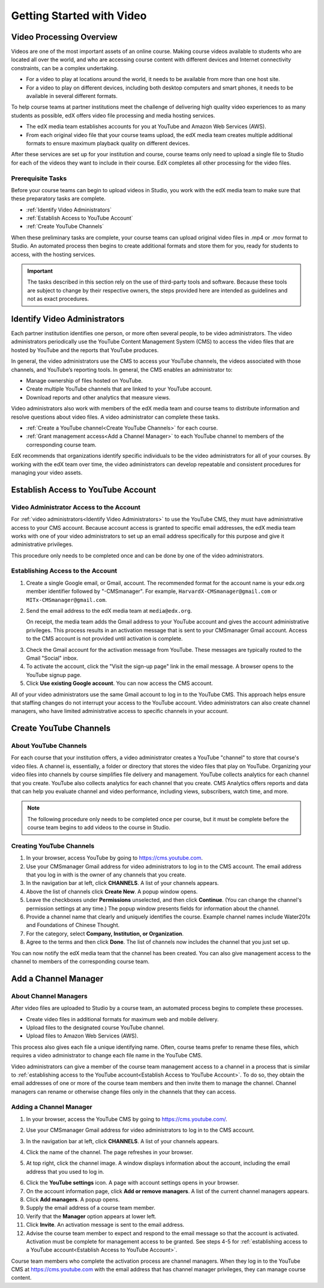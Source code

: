 .. _Video Getting Started:

###########################
Getting Started with Video
###########################

.. _Video Processing Overview:

******************************
Video Processing Overview
******************************

Videos are one of the most important assets of an online course. Making
course videos available to students who are located all over the world, and
who are accessing course content with different devices and Internet
connectivity constraints, can be a complex undertaking.

* For a video to play at locations around the world, it needs to be available
  from more than one host site. 

* For a video to play on different devices, including both desktop computers
  and smart phones, it needs to be available in several different formats.

To help course teams at partner institutions meet the challenge of delivering
high quality video experiences to as many students as possible, edX offers
video file processing and media hosting services. 

* The edX media team establishes accounts for you at YouTube and Amazon Web
  Services (AWS).

* From each original video file that your course teams upload, the edX media
  team creates multiple additional formats to ensure maximum playback
  quality on different devices.

After these services are set up for your institution and course, course
teams only need to upload a single file to Studio for each of the videos they
want to include in their course. EdX completes all other processing for the
video files.

===================================
Prerequisite Tasks
===================================

Before your course teams can begin to upload videos in Studio, you work with
the edX media team to make sure that these preparatory tasks are complete.

* :ref:`Identify Video Administrators`

* :ref:`Establish Access to YouTube Account`

* :ref:`Create YouTube Channels`

When these preliminary tasks are complete, your course teams can upload
original video files in .mp4 or .mov format to Studio. An automated process
then begins to create additional formats and store them for you, ready for
students to access, with the hosting services.

.. important:: The tasks described in this section rely on the use of
 third-party tools and software. Because these tools are subject to change by
 their respective owners, the steps provided here are intended as
 guidelines and not as exact procedures.

.. _Identify Video Administrators:

****************************************
Identify Video Administrators
****************************************

Each partner institution identifies one person, or more often several
people, to be video administrators. The video administrators periodically use
the YouTube Content Management System (CMS) to access the video files that
are hosted by YouTube and the reports that YouTube produces.

In general, the video administrators use the CMS to access your YouTube
channels, the videos associated with those channels, and YouTube’s reporting
tools. In general, the CMS enables an administrator to:

* Manage ownership of files hosted on YouTube.
* Create multiple YouTube channels that are linked to your YouTube account.
* Download reports and other analytics that measure views.

Video administrators also work with members of the edX media team and course
teams to distribute information and resolve questions about video files. A
video administrator can complete these tasks.

* :ref:`Create a YouTube channel<Create YouTube Channels>` for each course. 

* :ref:`Grant management access<Add a Channel Manager>` to each YouTube
  channel to members of the corresponding course team.

EdX recommends that organizations identify specific individuals to be the
video administrators for all of your courses. By working with the edX team
over time, the video administrators can develop repeatable and consistent
procedures for managing your video assets.

.. _Establish Access to YouTube Account:

****************************************
Establish Access to YouTube Account 
****************************************

=========================================
Video Administrator Access to the Account 
=========================================

For :ref:`video administrators<Identify Video Administrators>` to use the
YouTube CMS, they must have administrative access to your CMS account. Because
account access is granted to specific email addresses, the edX media team
works with one of your video administrators to set up an email address
specifically for this purpose and give it administrative privileges.

This procedure only needs to be completed once and can be done by one of
the video administrators.

===================================
Establishing Access to the Account 
===================================

#. Create a single Google email, or Gmail, account. The recommended format
   for the account name is your edx.org member identifier followed by
   "-CMSmanager". For example, ``HarvardX-CMSmanager@gmail.com`` or 
   ``MITx-CMSmanager@gmail.com``.

#. Send the email address to the edX media team at ``media@edx.org``.

   On receipt, the media team adds the Gmail address to your YouTube account
   and gives the account administrative privileges. This process results in
   an activation message that is sent to your CMSmanager Gmail account.
   Access to the CMS account is not provided until activation is complete.

3. Check the Gmail account for the activation message from YouTube. These
   messages are typically routed to the Gmail "Social" inbox.

#. To activate the account, click the "Visit the sign-up page" link in the
   email message. A browser opens to the YouTube signup page.

#. Click **Use existing Google account**. You can now access the CMS account.

All of your video administrators use the same Gmail account to log in to the
YouTube CMS. This approach helps ensure that staffing changes do not
interrupt your access to the YouTube account. Video administrators can also
create channel managers, who have limited administrative access to specific
channels in your account.

.. _Create YouTube Channels:

****************************************
Create YouTube Channels
****************************************

===============================
About YouTube Channels
===============================

For each course that your institution offers, a video administrator creates a
YouTube "channel" to store that course's video files. A channel is,
essentially, a folder or directory that stores the video files that play on
YouTube. Organizing your video files into channels by course simplifies file
delivery and management. YouTube collects analytics for each channel that you
create. YouTube also collects analytics for each channel that you create. CMS
Analytics offers reports and data that can help you evaluate channel and
video performance, including views, subscribers, watch time, and more.

.. note:: The following procedure only needs to be completed once per 
 course, but it must be complete before the course team begins to add videos
 to the course in Studio.

===============================
Creating YouTube Channels
===============================

#. In your browser, access YouTube by going to https://cms.youtube.com.

#. Use your CMSmanager Gmail address for video administrators to log in to
   the CMS account. The email address that you log in with is the owner of
   any channels that you create.

#. In the navigation bar at left, click **CHANNELS**. A list of your channels
   appears.

#. Above the list of channels click **Create New**. A popup window opens.

#. Leave the checkboxes under **Permissions** unselected, and then click
   **Continue**. (You can change the channel's permission settings at any
   time.) The popup window presents fields for information about the channel.

#. Provide a channel name that clearly and uniquely identifies the course.
   Example channel names include Water201x and Foundations of Chinese
   Thought.

#. For the category, select **Company, Institution, or Organization**.

#. Agree to the terms and then click **Done**. The list of channels now
   includes the channel that you just set up.

You can now notify the edX media team that the channel has been created. You
can also give management access to the channel to members of the
corresponding course team.

.. _Add a Channel Manager:

************************************
Add a Channel Manager
************************************

===============================
About Channel Managers
===============================

After video files are uploaded to Studio by a course team, an automated
process begins to complete these processes.

* Create video files in additional formats for maximum web and mobile
  delivery.

* Upload files to the designated course YouTube channel.

* Upload files to Amazon Web Services (AWS).

This process also gives each file a unique identifying name. Often, course
teams prefer to rename these files, which requires a video administrator to
change each file name in the YouTube CMS.

Video administrators can give a member of the course team management access
to a channel in a process that is similar to :ref:`establishing access to the
YouTube account<Establish Access to YouTube Account>`. To do so, they obtain
the email addresses of one or more of the course team members and then invite
them to manage the channel. Channel managers can rename or otherwise change
files only in the channels that they can access.

===============================
Adding a Channel Manager
===============================

#. In your browser, access the YouTube CMS by going to
   https://cms.youtube.com/.

#. Use your CMSmanager Gmail address for video administrators to log in to
   the CMS account. 

#. In the navigation bar at left, click **CHANNELS**. A list of your
   channels appears.

#. Click the name of the channel. The page refreshes in your browser.  

#. At top right, click the channel image. A window displays information about
   the account, including the email address that you used to log in.

   .. image:: Images/YouTube_channel_icon.png
    :alt: Icon representing the YouTube channel found at top right of the
       Channels page
   
6. Click the **YouTube settings** icon. A page with account settings opens in
   your browser.

#. On the account information page, click **Add or remove managers**. A
   list of the current channel managers appears.

#. Click **Add managers**. A popup opens.

#. Supply the email address of a course team member.

#. Verify that the **Manager** option appears at lower left.

#. Click **Invite**. An activation message is sent to the email address.

#. Advise the course team member to expect and respond to the email message
   so that the account is activated. Activation must be complete for
   management access to be granted. See steps 4-5 for :ref:`establishing
   access to a YouTube account<Establish Access to YouTube Account>`.

Course team members who complete the activation process are channel managers.
When they log in to the YouTube CMS at https://cms.youtube.com with the email
address that has channel manager privileges, they can manage course content.
